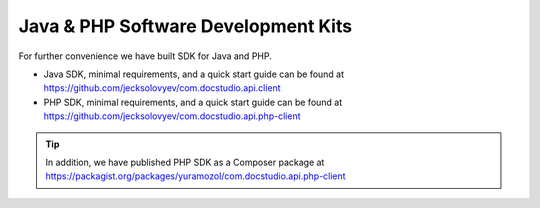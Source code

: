 =====================================
Java & PHP Software Development Kits
=====================================

For further convenience we have built SDK for Java and PHP. 


* Java SDK, minimal requirements, and a quick start guide can be found at https://github.com/jecksolovyev/com.docstudio.api.client
* PHP SDK, minimal requirements, and a quick start guide can be found at https://github.com/jecksolovyev/com.docstudio.api.php-client



.. tip:: In addition, we have published PHP SDK as a Composer package at https://packagist.org/packages/yuramozol/com.docstudio.api.php-client